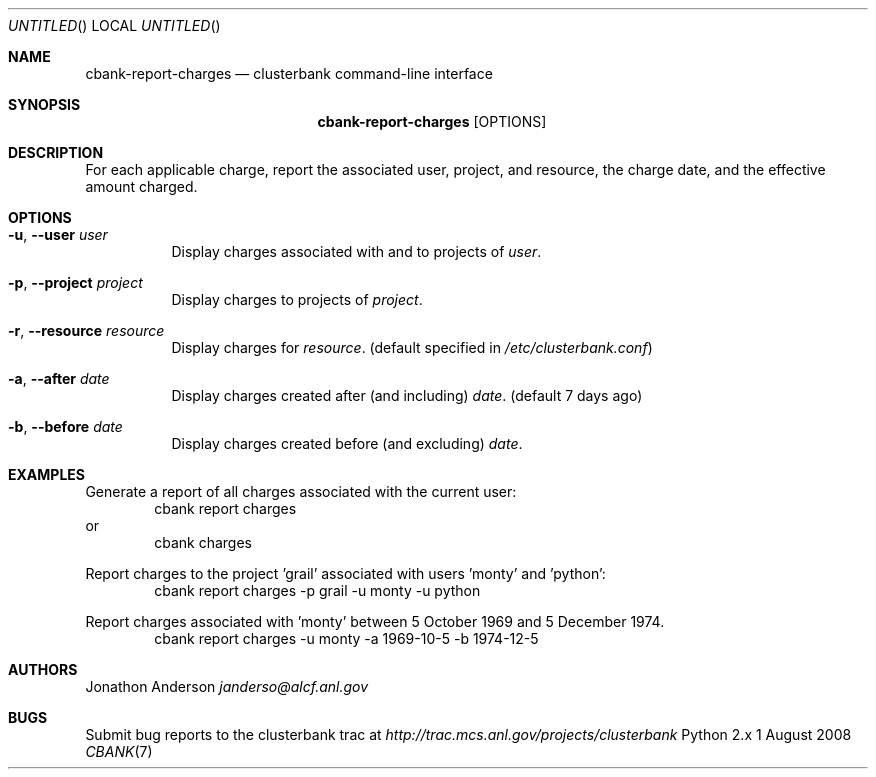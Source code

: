 .Dd 1 August 2008
.Os Python 2.x
.Dt CBANK 7 USD
.Sh NAME
.Nm cbank-report-charges
.Nd clusterbank command-line interface
.Sh SYNOPSIS
.Nm
.Op OPTIONS
.Sh DESCRIPTION
For each applicable charge, report the associated user, project, and resource, the charge date, and the effective amount charged.
.Sh OPTIONS
.Bl -tag
.It Fl u , -user Ar user
Display charges associated with and to projects of
.Ar user .
.It Fl p , -project Ar project
Display charges to projects of
.Ar project .
.It Fl r , -resource Ar resource
Display charges for
.Ar resource .
(default specified in
.Pa /etc/clusterbank.conf )
.It Fl a , -after Ar date
Display charges created after (and including)
.Ar date .
(default 7 days ago)
.It Fl b , -before Ar date
Display charges created before (and excluding)
.Ar date .
.El
.Sh EXAMPLES
Generate a report of all charges associated with the current user:
.D1 cbank report charges
or
.D1 cbank charges
.Pp
Report charges to the project 'grail' associated with users 'monty' and 'python':
.D1 cbank report charges -p grail -u monty -u python
.Pp
Report charges associated with 'monty' between 5 October 1969 and 5 December 1974.
.D1 cbank report charges -u monty -a 1969-10-5 -b 1974-12-5
.Sh AUTHORS
.An Jonathon Anderson
.Ad janderso@alcf.anl.gov
.Sh BUGS
Submit bug reports to the clusterbank trac at
.Ad http://trac.mcs.anl.gov/projects/clusterbank
